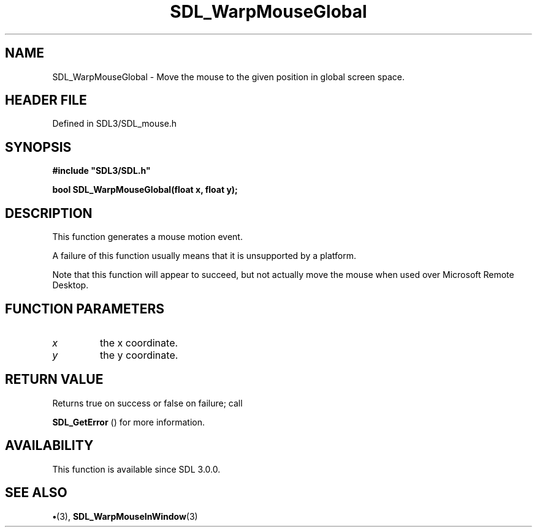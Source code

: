 .\" This manpage content is licensed under Creative Commons
.\"  Attribution 4.0 International (CC BY 4.0)
.\"   https://creativecommons.org/licenses/by/4.0/
.\" This manpage was generated from SDL's wiki page for SDL_WarpMouseGlobal:
.\"   https://wiki.libsdl.org/SDL_WarpMouseGlobal
.\" Generated with SDL/build-scripts/wikiheaders.pl
.\"  revision SDL-preview-3.1.3
.\" Please report issues in this manpage's content at:
.\"   https://github.com/libsdl-org/sdlwiki/issues/new
.\" Please report issues in the generation of this manpage from the wiki at:
.\"   https://github.com/libsdl-org/SDL/issues/new?title=Misgenerated%20manpage%20for%20SDL_WarpMouseGlobal
.\" SDL can be found at https://libsdl.org/
.de URL
\$2 \(laURL: \$1 \(ra\$3
..
.if \n[.g] .mso www.tmac
.TH SDL_WarpMouseGlobal 3 "SDL 3.1.3" "Simple Directmedia Layer" "SDL3 FUNCTIONS"
.SH NAME
SDL_WarpMouseGlobal \- Move the mouse to the given position in global screen space\[char46]
.SH HEADER FILE
Defined in SDL3/SDL_mouse\[char46]h

.SH SYNOPSIS
.nf
.B #include \(dqSDL3/SDL.h\(dq
.PP
.BI "bool SDL_WarpMouseGlobal(float x, float y);
.fi
.SH DESCRIPTION
This function generates a mouse motion event\[char46]

A failure of this function usually means that it is unsupported by a
platform\[char46]

Note that this function will appear to succeed, but not actually move the
mouse when used over Microsoft Remote Desktop\[char46]

.SH FUNCTION PARAMETERS
.TP
.I x
the x coordinate\[char46]
.TP
.I y
the y coordinate\[char46]
.SH RETURN VALUE
Returns true on success or false on failure; call

.BR SDL_GetError
() for more information\[char46]

.SH AVAILABILITY
This function is available since SDL 3\[char46]0\[char46]0\[char46]

.SH SEE ALSO
.BR \(bu (3),
.BR SDL_WarpMouseInWindow (3)
